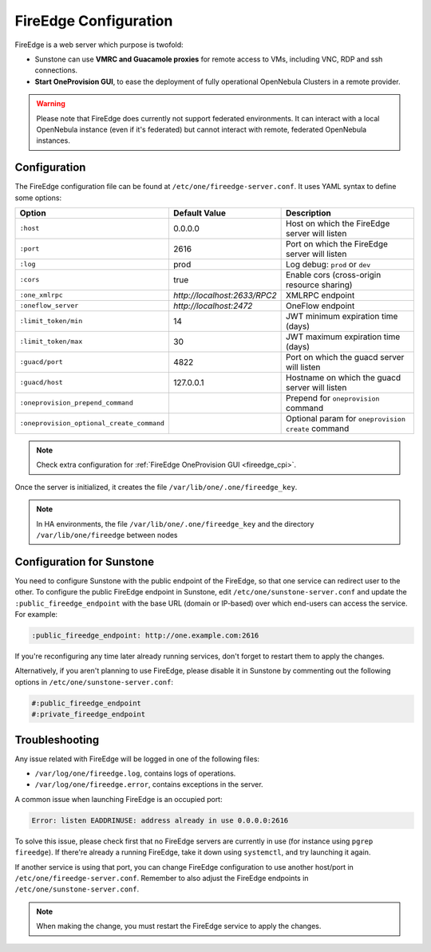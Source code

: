 .. _fireedge_setup:
.. _fireedge_configuration:

================================================================================
FireEdge Configuration
================================================================================

FireEdge is a web server which purpose is twofold:

- Sunstone can use **VMRC and Guacamole proxies** for remote access to VMs, including VNC, RDP and ssh connections.

- **Start OneProvision GUI**, to ease the deployment of fully operational OpenNebula Clusters in a remote provider.

.. warning:: Please note that FireEdge does currently not support federated environments. It can interact with a local OpenNebula instance (even if it's federated) but cannot interact with remote, federated OpenNebula instances.

.. _fireedge_install_configuration:

Configuration
================================================================================

The FireEdge configuration file can be found at ``/etc/one/fireedge-server.conf``. It uses YAML syntax to define some options:

+-------------------------------------------+------------------------------+----------------------------------------------------+
| Option                                    | Default Value                | Description                                        |
+===========================================+==============================+====================================================+
| ``:host``                                 | 0.0.0.0                      | Host on which the FireEdge server will listen      |
+-------------------------------------------+------------------------------+----------------------------------------------------+
| ``:port``                                 | 2616                         | Port on which the FireEdge server will listen      |
+-------------------------------------------+------------------------------+----------------------------------------------------+
| ``:log``                                  | prod                         | Log debug: ``prod`` or ``dev``                     |
+-------------------------------------------+------------------------------+----------------------------------------------------+
| ``:cors``                                 | true                         | Enable cors (cross-origin resource sharing)        |
+-------------------------------------------+------------------------------+----------------------------------------------------+
| ``:one_xmlrpc``                           | *http://localhost:2633/RPC2* | XMLRPC endpoint                                    |
+-------------------------------------------+------------------------------+----------------------------------------------------+
| ``:oneflow_server``                       | *http://localhost:2472*      | OneFlow endpoint                                   |
+-------------------------------------------+------------------------------+----------------------------------------------------+
| ``:limit_token/min``                      | 14                           | JWT minimum expiration time (days)                 |
+-------------------------------------------+------------------------------+----------------------------------------------------+
| ``:limit_token/max``                      | 30                           | JWT maximum expiration time (days)                 |
+-------------------------------------------+------------------------------+----------------------------------------------------+
| ``:guacd/port``                           | 4822                         | Port on which the guacd server will listen         |
+-------------------------------------------+------------------------------+----------------------------------------------------+
| ``:guacd/host``                           | 127.0.0.1                    | Hostname on which the guacd server will listen     |
+-------------------------------------------+------------------------------+----------------------------------------------------+
| ``:oneprovision_prepend_command``         |                              | Prepend for ``oneprovision`` command               |
+-------------------------------------------+------------------------------+----------------------------------------------------+
| ``:oneprovision_optional_create_command`` |                              | Optional param for ``oneprovision create`` command |
+-------------------------------------------+------------------------------+----------------------------------------------------+

.. note:: Check extra configuration for :ref:`FireEdge OneProvision GUI <fireedge_cpi>`.

Once the server is initialized, it creates the file ``/var/lib/one/.one/fireedge_key``.

.. note:: In HA environments, the file ``/var/lib/one/.one/fireedge_key`` and the directory ``/var/lib/one/fireedge`` between nodes

.. _fireedge_configuration_for_sunstone:

Configuration for Sunstone
================================================================================

You need to configure Sunstone with the public endpoint of the FireEdge, so that one service can redirect user to the other. To configure the public FireEdge endpoint in Sunstone, edit ``/etc/one/sunstone-server.conf`` and update the ``:public_fireedge_endpoint`` with the base URL (domain or IP-based) over which end-users can access the service. For example:

.. code::

  :public_fireedge_endpoint: http://one.example.com:2616

If you're reconfiguring any time later already running services, don't forget to restart them to apply the changes.

Alternatively, if you aren't planning to use FireEdge, please disable it in Sunstone by commenting out the following options in ``/etc/one/sunstone-server.conf``:

.. code::

  #:public_fireedge_endpoint
  #:private_fireedge_endpoint

Troubleshooting
================================================================================

Any issue related with FireEdge will be logged in one of the following files:

- ``/var/log/one/fireedge.log``, contains logs of operations.
- ``/var/log/one/fireedge.error``, contains exceptions in the server.

A common issue when launching FireEdge is an occupied port:

.. code:: bash

    Error: listen EADDRINUSE: address already in use 0.0.0.0:2616

To solve this issue, please check first that no FireEdge servers are currently in use (for instance using ``pgrep fireedge``). If there're already a running FireEdge, take it down using ``systemctl``, and try launching it again.

If another service is using that port, you can change FireEdge configuration to use another host/port in ``/etc/one/fireedge-server.conf``. Remember to also adjust the FireEdge endpoints in ``/etc/one/sunstone-server.conf``.

.. note:: When making the change, you must restart the FireEdge service to apply the changes.

